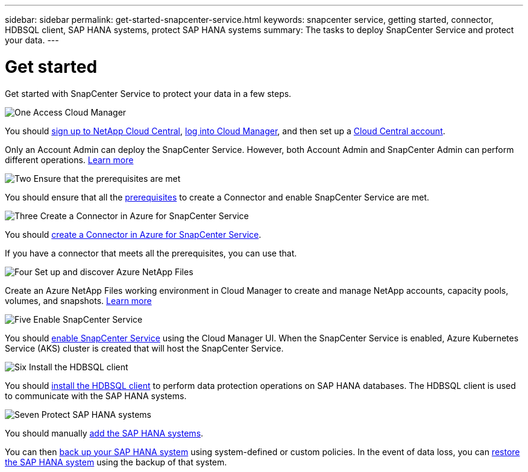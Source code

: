 ---
sidebar: sidebar
permalink: get-started-snapcenter-service.html
keywords: snapcenter service, getting started, connector, HDBSQL client, SAP HANA systems, protect SAP HANA systems
summary: The tasks to deploy SnapCenter Service and protect your data.
---

= Get started
:hardbreaks:
:nofooter:
:icons: font
:linkattrs:
:imagesdir: ./media/

[.lead]
Get started with SnapCenter Service to protect your data in a few steps.

.image:https://raw.githubusercontent.com/NetAppDocs/common/main/media/number-1.png[One] Access Cloud Manager

[role="quick-margin-para"]
You should link:task_signing_up.html[sign up to NetApp Cloud Central], link:task_logging_in.html[log into Cloud Manager], and then set up a link:task_setting_up_cloud_central_accounts.html[Cloud Central account].

[role="quick-margin-para"]
Only an Account Admin can deploy the SnapCenter Service. However, both Account Admin and SnapCenter Admin can perform different operations. link:reference_user_roles.html[Learn more]

.image:https://raw.githubusercontent.com/NetAppDocs/common/main/media/number-2.png[Two] Ensure that the prerequisites are met

[role="quick-margin-para"]
You should ensure that all the link:prerequisites-azure-connector-snapcenter-service.html[prerequisites] to create a Connector and enable SnapCenter Service are met.

.image:https://raw.githubusercontent.com/NetAppDocs/common/main/media/number-3.png[Three] Create a Connector in Azure for SnapCenter Service

[role="quick-margin-para"]
You should link:create-azure-connector-user-consent-snapcenter-service.html[create a Connector in Azure for SnapCenter Service].

[role="quick-margin-para"]
If you have a connector that meets all the prerequisites, you can use that.

.image:https://raw.githubusercontent.com/NetAppDocs/common/main/media/number-4.png[Four] Set up and discover Azure NetApp Files

[role="quick-margin-para"]
Create an Azure NetApp Files working environment in Cloud Manager to create and manage NetApp accounts, capacity pools, volumes, and snapshots. link:task_manage_anf.html[Learn more]

.image:https://raw.githubusercontent.com/NetAppDocs/common/main/media/number-5.png[Five] Enable SnapCenter Service

[role="quick-margin-para"]
You should link:enable-snapcenter-service-azure-netapp-files.html[enable SnapCenter Service] using the Cloud Manager UI. When the SnapCenter Service is enabled, Azure Kubernetes Service (AKS) cluster is created that will host the SnapCenter Service.

.image:https://raw.githubusercontent.com/NetAppDocs/common/main/media/number-6.png[Six] Install the HDBSQL client

[role="quick-margin-para"]
You should link:install-hdbsql-client-snapcenter-service.html[install the HDBSQL client] to perform data protection operations on SAP HANA databases. The HDBSQL client is used to communicate with the SAP HANA systems.

.image:https://raw.githubusercontent.com/NetAppDocs/common/main/media/number-7.png[Seven] Protect SAP HANA systems

[role="quick-margin-para"]
You should manually link:add-sap-hana-systems-non-data-volumes-snapcenter-service.html[add the SAP HANA systems].

[role="quick-margin-para"]
You can then link:create-backup-ondemand-policies-schedule-sap-hana.html[back up your SAP HANA system] using system-defined or custom policies. In the event of data loss, you can link:restore-sap-hana-systems.html[restore the SAP HANA system] using the backup of that system.
